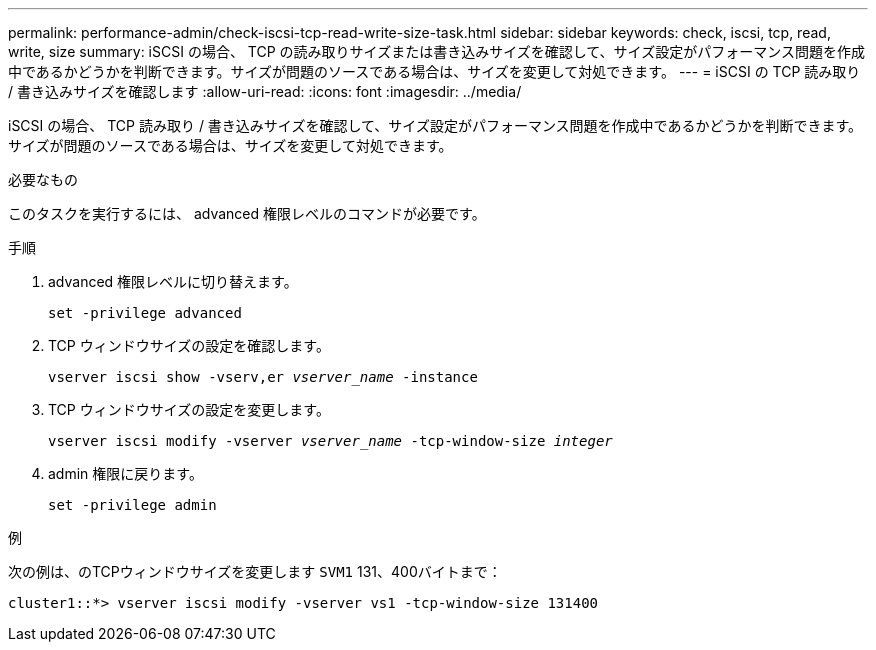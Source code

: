 ---
permalink: performance-admin/check-iscsi-tcp-read-write-size-task.html 
sidebar: sidebar 
keywords: check, iscsi, tcp, read, write, size 
summary: iSCSI の場合、 TCP の読み取りサイズまたは書き込みサイズを確認して、サイズ設定がパフォーマンス問題を作成中であるかどうかを判断できます。サイズが問題のソースである場合は、サイズを変更して対処できます。 
---
= iSCSI の TCP 読み取り / 書き込みサイズを確認します
:allow-uri-read: 
:icons: font
:imagesdir: ../media/


[role="lead"]
iSCSI の場合、 TCP 読み取り / 書き込みサイズを確認して、サイズ設定がパフォーマンス問題を作成中であるかどうかを判断できます。サイズが問題のソースである場合は、サイズを変更して対処できます。

.必要なもの
このタスクを実行するには、 advanced 権限レベルのコマンドが必要です。

.手順
. advanced 権限レベルに切り替えます。
+
`set -privilege advanced`

. TCP ウィンドウサイズの設定を確認します。
+
`vserver iscsi show -vserv,er _vserver_name_ -instance`

. TCP ウィンドウサイズの設定を変更します。
+
`vserver iscsi modify -vserver _vserver_name_ -tcp-window-size _integer_`

. admin 権限に戻ります。
+
`set -privilege admin`



.例
次の例は、のTCPウィンドウサイズを変更します `SVM1` 131、400バイトまで：

[listing]
----
cluster1::*> vserver iscsi modify -vserver vs1 -tcp-window-size 131400
----